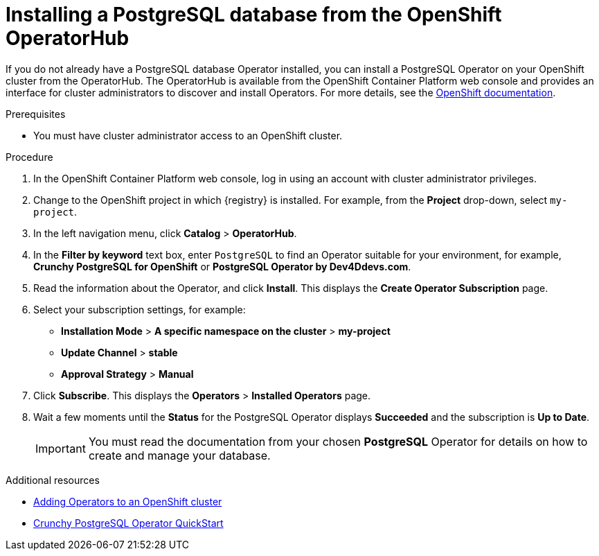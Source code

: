 // Metadata created by nebel
//
// ParentAssemblies: assemblies/getting-started/as_installing-the-registry.adoc

[id="installing-postgresql-operatorhub"]
= Installing a PostgreSQL database from the OpenShift OperatorHub
// Start the title of a procedure module with a verb, such as Creating or Create. See also _Wording of headings_ in _The IBM Style Guide_.

If you do not already have a PostgreSQL database Operator installed, you can install a PostgreSQL Operator on your OpenShift cluster from the OperatorHub. The OperatorHub is available from the OpenShift Container Platform web console and provides an interface for cluster administrators to discover and install Operators. For more details, see the https://docs.openshift.com/container-platform/{registry-ocp-version}/operators/olm-understanding-operatorhub.html[OpenShift documentation].

.Prerequisites

* You must have cluster administrator access to an OpenShift cluster.

.Procedure

. In the OpenShift Container Platform web console, log in using an account with cluster administrator privileges.

. Change to the OpenShift project in which {registry} is installed. For example, from the *Project* drop-down, select `my-project`. 

. In the left navigation menu, click *Catalog* > *OperatorHub*.

. In the *Filter by keyword* text box, enter `PostgreSQL` to find an Operator suitable for your environment, for example, *Crunchy PostgreSQL for OpenShift* or *PostgreSQL Operator by Dev4Ddevs.com*.

. Read the information about the Operator, and click *Install*. This displays the *Create Operator Subscription* page.

. Select your subscription settings, for example:
** *Installation Mode* > *A specific namespace on the cluster* > *my-project*
** *Update Channel* > *stable*
** *Approval Strategy* > *Manual*

. Click *Subscribe*. This displays the *Operators* > *Installed Operators* page.

. Wait a few moments until the *Status* for the PostgreSQL Operator displays *Succeeded* and the subscription is *Up to Date*. 
+
IMPORTANT: You must read the documentation from your chosen *PostgreSQL* Operator for details on how to create and manage your database.

.Additional resources

* link:https://docs.openshift.com/container-platform/{registry-ocp-version}/operators/olm-adding-operators-to-cluster.html[Adding Operators to an OpenShift cluster]
* link:https://access.crunchydata.com/documentation/postgres-operator/4.3.2/quickstart/[Crunchy PostgreSQL Operator QuickStart]
